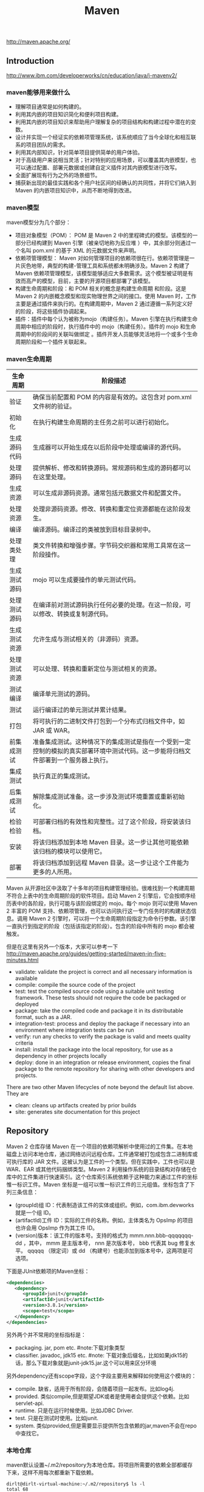 #+title: Maven
http://maven.apache.org/

** Introduction
http://www.ibm.com/developerworks/cn/education/java/j-mavenv2/

*** maven能够用来做什么
  - 理解项目通常是如何构建的。
  - 利用其内嵌的项目知识简化和便利项目构建。
  - 利用其内嵌的项目知识来帮助用户理解复杂的项目结构和构建过程中潜在的变数。
  - 设计并实现一个经证实的依赖项管理系统，该系统顺应了当今全球化和相互联系的项目团队的需求。
  - 利用其内部知识，针对简单项目提供简单的用户体验。
  - 对于高级用户来说相当灵活；针对特别的应用场景，可以覆盖其内嵌模型，也可以通过配置、部署元数据或创建自定义插件对其内嵌模型进行改写。
  - 全面扩展现有行为之外的场景细节。
  - 捕获新出现的最佳实践和各个用户社区间的经确认的共同性，并将它们纳入到 Maven 的内嵌项目知识中，从而不断地得到改进。

*** maven模型
maven模型分为几个部分：
   - 项目对象模型（POM）： POM 是 Maven 2 中的里程碑式的模型。该模型的一部分已经构建到 Maven 引擎（被亲切地称为反应堆 ）中，其余部分则通过一个名叫 pom.xml 的基于 XML 的元数据文件来声明。
   - 依赖项管理模型： Maven 对如何管理项目的依赖项很在行。依赖项管理是一片灰色地带，典型的构建-管理工具和系统都未明确涉及。Maven 2 构建了 Maven 依赖项管理模型，该模型能够适应大多数需求。这个模型被证明是有效而高产的模型，目前，主要的开源项目都部署了该模型。
   - 构建生命周期和阶段：和 POM 相关的概念是构建生命周期 和阶段。这是 Maven 2 的内嵌概念模型和现实物理世界之间的接口。使用 Maven 时，工作主要是通过插件来执行的。在构建周期中，Maven 2 通过遵循一系列定义好的阶段，将这些插件协调起来。
   - 插件：插件中每个认为被称为mojo（构建任务）。Maven 引擎在执行构建生命周期中相应的阶段时，执行插件中的 mojo（构建任务）。插件的 mojo 和生命周期中的阶段间的关联叫做绑定 。插件开发人员能够灵活地将一个或多个生命周期阶段和一个插件关联起来。

*** maven生命周期
| 生命周期     | 阶段描述                                                                                                                           |
|--------------+------------------------------------------------------------------------------------------------------------------------------------|
| 验证         | 确保当前配置和 POM 的内容是有效的。这包含对 pom.xml 文件树的验证。                                                                 |
| 初始化       | 在执行构建生命周期的主任务之前可以进行初始化。                                                                                     |
| 生成源码代码 | 生成器可以开始生成在以后阶段中处理或编译的源代码。                                                                                 |
| 处理源码     | 提供解析、修改和转换源码。常规源码和生成的源码都可以在这里处理。                                                                   |
| 生成资源     | 可以生成非源码资源。通常包括元数据文件和配置文件。                                                                                 |
| 处理资源     | 处理非源码资源。修改、转换和重定位资源都能在这阶段发生。                                                                           |
| 编译         | 编译源码。编译过的类被放到目标目录树中。                                                                                           |
| 处理类处理   | 类文件转换和增强步骤。字节码交织器和常用工具常在这一阶段操作。                                                                     |
| 生成测试源码 | mojo 可以生成要操作的单元测试代码。                                                                                                |
| 处理测试源码 | 在编译前对测试源码执行任何必要的处理。在这一阶段，可以修改、转换或复制源代码。                                                     |
| 生成测试资源 | 允许生成与测试相关的（非源码）资源。                                                                                               |
| 处理测试资源 | 可以处理、转换和重新定位与测试相关的资源。                                                                                         |
| 测试编译     | 编译单元测试的源码。                                                                                                               |
| 测试         | 运行编译过的单元测试并累计结果。                                                                                                   |
| 打包         | 将可执行的二进制文件打包到一个分布式归档文件中，如 JAR 或 WAR。                                                                    |
| 前集成测试   | 准备集成测试。这种情况下的集成测试是指在一个受到一定控制的模拟的真实部署环境中测试代码。这一步能将归档文件部署到一个服务器上执行。 |
| 集成测试     | 执行真正的集成测试。                                                                                                               |
| 后集成测试   | 解除集成测试准备。这一步涉及测试环境重置或重新初始化。                                                                             |
| 检验检验     | 可部署归档的有效性和完整性。过了这个阶段，将安装该归档。                                                                           |
| 安装         | 将该归档添加到本地 Maven 目录。这一步让其他可能依赖该归档的模块可以使用它。                                                        |
| 部署         | 将该归档添加到远程 Maven 目录。这一步让这个工件能为更多的人所用。                                                                  |
Maven 从开源社区中汲取了十多年的项目构建管理经验。很难找到一个构建周期不符合上表中的生命周期阶段的软件项目。启动 Maven 2 引擎后，它会按顺序经历表中的各阶段，执行可能与该阶段绑定的 mojo。每个 mojo 则可以使用 Maven 2 丰富的 POM 支持、依赖项管理，也可以访问执行这一专门任务时的构建状态信息。调用 Maven 2 引擎时，可以将一个生命周期阶段指定为命令行参数。该引擎一直执行到指定的阶段（包括该指定的阶段）。包含的阶段中所有的 mojo 都会被触发。

但是在这里有另外一个版本，大家可以参考一下 http://maven.apache.org/guides/getting-started/maven-in-five-minutes.html
   - validate: validate the project is correct and all necessary information is available
   - compile: compile the source code of the project
   - test: test the compiled source code using a suitable unit testing framework. These tests should not require the code be packaged or deployed
   - package: take the compiled code and package it in its distributable format, such as a JAR.
   - integration-test: process and deploy the package if necessary into an environment where integration tests can be run
   - verify: run any checks to verify the package is valid and meets quality criteria
   - install: install the package into the local repository, for use as a dependency in other projects locally
   - deploy: done in an integration or release environment, copies the final package to the remote repository for sharing with other developers and projects.
There are two other Maven lifecycles of note beyond the default list above. They are
   - clean: cleans up artifacts created by prior builds
   - site: generates site documentation for this project

** Repository
Maven 2 仓库存储 Maven 在一个项目的依赖项解析中使用过的工件集。在本地磁盘上访问本地仓库，通过网络访问远程仓库。工件通常被打包成包含二进制库或可执行库的 JAR 文件。这被认为是工件的一个类型。但在实践中，工件也可以是 WAR、EAR 或其他代码捆绑类型。Maven 2 利用操作系统的目录结构对存储在仓库中的工件集进行快速索引。这个仓库索引系统依赖于这种能力来通过工件的坐标惟一标识工件。Maven 坐标是一组可以惟一标识工件的三元组值。坐标包含了下列三条信息：
   - (groupId)组 ID：代表制造该工件的实体或组织。例如，com.ibm.devworks 就是一个组 ID。
   - (artifactId)工件 ID：实际的工件的名称。例如，主体类名为 OpsImp 的项目也许会用 OpsImp 作为其工件 ID。
   - (version)版本：该工件的版本号。支持的格式为 mmm.nnn.bbb-qqqqqqq-dd ，其中， mmm 是主版本号， nnn 是次版本号， bbb 代表其 bug 修复水平。 qqqqq （限定词）或 dd （构建号）也能添加到版本号中，这两项是可选项。

下面是JUnit依赖项的Maven坐标：
#+BEGIN_SRC XML
<dependencies>
   <dependency>
      <groupId>junit</groupId>
      <artifactId>junit</artifactId>
      <version>3.8.1</version>
      <scope>test</scope>
   </dependency>
</dependencies>
#+END_SRC
另外两个并不常用的坐标指标是：
   - packaging. jar, pom etc. #note:下载对象类型
   - classifier. javadoc, jdk15 etc. #note: 下载对象后缀名，比如如果jdk15的话，那么下载对象就是junit-jdk15.jar.这个可以用来区分环境

另外dependency还有scope字段，这个字段主要用来解释如何使用这个模块的：
   - compile. 缺省，适用于所有阶段，会随着项目一起发布。比如log4j.
   - provided. 类似compile,但是期望JDK或者是使用者会提供这个依赖。比如servlet-api.
   - runtime. 只是在运行时候使用。比如JDBC Driver.
   - test. 只是在测试时使用。比如junit.
   - system. 类似provided,但是需要显示提供所包含依赖的jar,maven不会在repo中查找它。

*** 本地仓库
maven默认设置~/.m2/repository为本地仓库。将项目所需要的依赖全部都缓存下来，这样不用每次都重新下载依赖。
#+BEGIN_EXAMPLE
dirlt@dirlt-virtual-machine:~/.m2/repository$ ls -l
total 68
drwxrwxr-x 3 dirlt dirlt 4096  6月 24 22:36 antlr
drwxrwxr-x 8 dirlt dirlt 4096  6月 24 22:36 asm
drwxrwxr-x 3 dirlt dirlt 4096  6月 24 22:36 classworlds
drwxrwxr-x 3 dirlt dirlt 4096  6月 24 22:36 com
drwxrwxr-x 3 dirlt dirlt 4096  6月 24 22:36 commons-cli
drwxrwxr-x 3 dirlt dirlt 4096  6月 24 22:36 commons-collections
drwxrwxr-x 3 dirlt dirlt 4096  6月 24 22:36 commons-io
drwxrwxr-x 3 dirlt dirlt 4096  6月 24 22:36 commons-lang
drwxrwxr-x 3 dirlt dirlt 4096  6月 24 22:36 dom4j
drwxrwxr-x 3 dirlt dirlt 4096  6月 24 22:36 jdom
drwxrwxr-x 3 dirlt dirlt 4096  6月 24 22:36 jtidy
drwxrwxr-x 3 dirlt dirlt 4096  6月 24 22:36 junit
drwxrwxr-x 3 dirlt dirlt 4096  6月 24 22:36 net
drwxrwxr-x 6 dirlt dirlt 4096  6月 24 23:42 org
drwxrwxr-x 3 dirlt dirlt 4096  6月 24 22:36 oro
drwxrwxr-x 5 dirlt dirlt 4096  6月 24 23:40 plexus
drwxrwxr-x 3 dirlt dirlt 4096  6月 24 22:36 xml-apis
#+END_EXAMPLE

我们可以通过修改~/.m2/setting.xml来配置本地仓库位置。但是似乎没有太大必要=D
#+BEGIN_SRC XML
<settings>
<localRepository>D:\java\repository</localRepository>
</settings>
#+END_SRC

*** 远程仓库
参考资源 http://juvenshun.iteye.com/blog/359256

如果本地仓库没有某个工件的话，那么就会尝试从远程仓库下载。在{M2_HOME}/lib/maven-2.0.10-uber.jar能够找到\org\apache\maven\project\pom-4.0.0.xml,它是所有Maven POM的父POM,所有Maven项目继承该配置，你可以在这个POM中发现如下配置：
#+BEGIN_SRC XML
<repositories>
  <repository>
    <id>central</id>
    <name>Maven Repository Switchboard</name>
    <layout>default</layout>
    <url>http://repo1.maven.org/maven2</url>
    <snapshots>
      <enabled>false</enabled>
    </snapshots>
  </repository>
</repositories>
#+END_SRC
它的id是central表示是一个中央仓库，地址是http://repo1.maven.org/maven2, 它关闭了snapshot版本构件下载的支持。

为了能够在我们的项目中配置远程仓库，可以在项目pom.xml里面添加下面代码。大致结构是这样的：
   - repositories(工件仓库)
     - repository
       - id
       - name
       - url
       - releases
         - enabled(是否可以使用release版本)
       - snapshots
         - enabled(是否可以使用snapshot版本)
  - pluginRepositories(插件仓库)
    - pluginRepository
#+BEGIN_SRC XML
<project>
  ...
  <repositories>
    <repository>
      <id>maven-net-cn</id>
      <name>Maven China Mirror</name>
      <url>http://maven.net.cn/content/groups/public/</url>
      <releases>
        <enabled>true</enabled>
      </releases>
      <snapshots>
        <enabled>false</enabled>
      </snapshots>
    </repository>
  </repositories>
  <pluginRepositories>
    <pluginRepository>
      <id>maven-net-cn</id>
      <name>Maven China Mirror</name>
      <url>http://maven.net.cn/content/groups/public/</url>
      <releases>
        <enabled>true</enabled>
      </releases>
      <snapshots>
        <enabled>false</enabled>
      </snapshots>
    </pluginRepository>
  </pluginRepositories>
  ...
</project>
#+END_SRC

*当然使用上面方式在每个项目pom.xml添加就会产生重复，一种比较好的方式就是加在settings.xml下面*
   - profiles
     - profile
       - id(profile id)
   - activeProfiles
     - activeProfile(激活的profile通过id识别)

#+BEGIN_SRC XML
<settings>
  ...
  <profiles>
    <profile>
      <id>dev</id>
      <!-- repositories and pluginRepositories here-->
    </profile>
  </profiles>
  <activeProfiles>
    <activeProfile>dev</activeProfile>
  </activeProfiles>
  ...
</settings>
#+END_SRC

如果你的地理位置附近有一个速度更快的central镜像，或者你想覆盖central仓库配置，或者你想为所有POM使用唯一的一个远程仓库（这个远程仓库代理的所有必要的其它仓库），你可以使用settings.xml中的mirror配置。以下的mirror配置用maven.net.cn覆盖了Maven自带的central：
   - mirrors
     - mirror
       - id
       - name
       - url
       - mirrorOf(作为哪一个repo的镜像通过id识别)
#+BEGIN_SRC XML
<settings>
  ...
  <mirrors>
    <mirror>
      <id>maven-net-cn</id>
      <name>Maven China Mirror</name>
      <url>http://maven.net.cn/content/groups/public/</url>
      <mirrorOf>central</mirrorOf>
    </mirror>
  </mirrors>
  ...
</settings>
#+END_SRC
这里仅仅是配置了central的镜像，如果希望配置所有仓库镜像的话那么<mirrorOf>*</mirrorOf>. 关于更加高级的镜像配置，可以参考：http://maven.apache.org/guides/mini/guide-mirror-settings.html. #todo: maven是如何在中央仓库和本地仓库，以及镜像之间选择下载工件的。

*** 分发构件至远程仓库
mvn install 会将项目生成的构件安装到本地Maven仓库，mvn deploy 用来将项目生成的构件分发到远程Maven仓库。本地Maven仓库的构件只能供当前用户使用，在分发到远程Maven仓库之后，所有能访问该仓库的用户都能使用你的构件。 *安装到maven本地仓库对于使用一些下载源代码并且编译的项目非常有用*. 我们可以在pom.xml里面指定maven分发构件位置。注意这里我们通常将release和snapshot区分开来放在不同的repo下面。
   - distributionManagement
     - repository
       - id
       - name
       - url
     - snapshotRepository
       - id
       - name
       - url
   - servers 这个也可以在settings.xml里面设置
     - server(对于远程服务器的话可能需要提供用户名和密码)
       - id
       - username
       - password
#+BEGIN_SRC XML
<project>
  ...
  <distributionManagement>
    <repository>
      <id>nexus-releases</id>
      <name>Nexus Release Repository</name>
      <url>http://127.0.0.1:8080/nexus/content/repositories/releases/</url>
    </repository>
    <snapshotRepository>
      <id>nexus-snapshots</id>
      <name>Nexus Snapshot Repository</name>
      <url>http://127.0.0.1:8080/nexus/content/repositories/snapshots/</url>
    </snapshotRepository>
  </distributionManagement>
  <servers>
    <server>
      <id>nexus-releases</id>
      <username>admin</username>
      <password>admin123</password>
    </server>
    <server>
      <id>nexus-snapshots</id>
      <username>admin</username>
      <password>admin123</password>
    </server>
  </servers>
  ...
</project>
#+END_SRC

每一个项目都都需要填写上面的配置，一个比较省力的方法就是：
   - 新建项目叫做X.Y.Z:1.0
   - 在这个项目的pom.xml里面填写上面部署信息
   - 然后将这个项目推送到repo上面。（或者是远程或者是本地）
之后我们只需要在我们自己项目里面填写
#+BEGIN_EXAMPLE
  <parent>
    <groupId>X.Y</groupId>
    <artifactId>Z</artifactId>
    <version>1.0</version>
  </parent>
#+END_EXAMPLE
maven会自动将父项目的pom.xml包含进来。 #note: 可以在这里填写很多公共配置

完成之后执行mvn deploy即可进行部署。done!!! :)

*** 远程仓库搭建
+参考资源 http://juvenshun.iteye.com/blog/34+

可用的maven仓库软件有:
   - Nexus
   - Apache Archiva.
自己维护了一下公司内部的Apache Archiva看起来似乎使用并不麻烦, 但是还是不及Nexus好用. 所以推荐使用nexus. 至于nexus仓库搭建, 网上有相当多的这方面教程.

nexus有下面几种repo：
   - Host Repo(直接放在这台机器),
   - Proxy Repo(可以将其他Repo转发过来),可以将多个proxy repo集合起来，这样在settings.xml里面只需要写一个repo.
   - Group Repo(可以集合不同Repo成为一个独立Repo),
   - Virtual Repo(比如将maven2仓库对外暴露maven1仓库接口)
另外如果自己将一些pom直接copy到某个repo下面的话，nexus不能够索引到，这个时候需要右击这个repo选择Update Index.(nexus依赖索引知道文件分布)

搭建自己的仓库似乎非常有必要, 原因有下面几点:
1. 一些难下载到的组件只需要下载一次或者是从其他机器上拷贝过来.
2. 因为ivy2和mvn使用不同的本地目录和不同方式来存储组件, 所以即使用mvn下载了某个组件, 使用ivy2还需要下载一边. 但是如果有本地仓库的话, 那么下载就容易多了.
3. 这些组件库可以很方便地集中管理. 如果在团队里面使用的话, 大家可以共享已经下载好的组件, 加快开发速度.
4. 内部组件也可以放在仓库里面.

nexus 可以从 [[http://www.sonatype.org/nexus/go/][这里]] 下载到.
- 使用bin/nexus start来启动.
- 访问http://localhost:8081(see conf/nexus.properties).
- 管理员账号是admin/admin123.
- 数据目录是 ../sonatype-work(see conf/nexus.properties).

通常我们只需要多添加几个proxy repo, 然后做一个group repo将这些proxy repos包含进来. proxy repo必须设置"Download Remote Indexes"为True, 这样才可以从远程仓库上将索引拉下(如果之前为False, 然后之后要选择"repair index"来修复索引). "Administration -> Scheduled Tasks"观察后台是否在做索引, 完成索引之后才能够查询和使用. (初始建立索引可能需要花费10~30分钟)

** Getting Started
*安装maven*

如果使用的是ubuntu/debian的话，可以直接使用apt-get install maven来完成. 可是有时候还是需要使用binary-package方式来安装. 比如系统上已经有maven3但是希望安装一个maven2.

maven3和maven2之间有不兼容的地方，不仅是语法还有插件. 之前安装cobertura时候发现运行不了，最后确定问题在于使用的是maven3。当时系统安装的是maven3所以自己需要手动安装一个maven2，这种情况应该还是比较多的，所以这也就是单独编写这节的原因。下面是通过binary-package手动安装的过程：
   - 下载binary package
     - 3.0.4 http://apache.etoak.com/maven/maven-3/3.0.4/binaries/apache-maven-3.0.4-bin.tar.gz
     - 2.2.1 http://mirror.bjtu.edu.cn/apache/maven/maven-2/2.2.1/binaries/apache-maven-2.2.1-bin.tar.gz
   - export M2_HOME=/home/dirlt/utils/apache-maven-2.2.1/
   - export PATH=/home/dirlt/utils/apache-maven-2.2.1/bin:$PATH
   - 如果已经存在一个.m2 repository的话，那么可以直接在$M2_HOME下面做一个软链接

*常用命令*
   - mvn validate. 验证工程是否正确，所有需要的资源是否可用
   - mvn compile. 编译项目源代码
   - mvn test-compile. 编译测试项目源代码
   - mvn package. 将编译输出打包
   - mvn integration-test. 运行集成测试
   - mvn verify. 检查是否可以发布
   - mvn install. 将包安装到本地的repository
   - mvn deploy. 将包部署到远程的repository
   - mvn generate-sources 生成应用所需要的额外代码
   - mvn eclipse # 自从使用了intellij就不需要这个东西了. intellij可以自动导入pom.xml.
     - mvn eclipse:eclipse 生成eclipse项目文件
     - mvn eclipse:clean 清除eclipse项目文件
   - mvn clean. 清除编译输出
   - mvn test. 运行测试用例
     - mvn test -Dtest=com.dirlt.java.mr.TestRunMultipleOutputs
     - mvn test -Dtest=com.dirlt.java.mr.TestRunMultipleOutputs#testSample
     - -Dmaven.test.skip=true 跳过单元测试
   - mvn process-test-resources. 将src/test/resources拷贝到target/test-classes目录下面作为测试的资源文件
   - mvn dependency
     - mvn dependency:copy-dependencies 将依赖的jar copy到target/dependency目录下面
     - mvn dependency:unpack-dependencies 和上面一样但是会unpack这些jar
   - mvn <command> -P # 激活使用某个profile. profile能够区分不同的构建环境。
   - mvn -U <command> # 强制检查远端仓库
     - *[ERROR] Failed to execute goal on project iceberg: Could not resolve dependencies for project com.umeng.dp:iceberg:jar:4.1.5: Failure to find kafka:kafka:jar:0.7.0 in http://nexus:8088/nexus/content/groups/public/ was cached in the local repository, resolution will no t be reattempted until the update interval of umeng.public has elapsed or updates are forced -> [Help 1]*
     - 可以看出maven对于仓库检查是有一定时间间隔的，在一定时间间隔内不会重复检查仓库，这样可以减少网络延迟。但是如果我们更新了仓库希望maven强制检测的话，那么就要使用这个选项。

*常用插件*
   - Maven Surefire Plugin http://maven.apache.org/surefire/maven-surefire-plugin/ 单元测试
   - Maven Assembly plugin http://maven.apache.org/plugins/maven-assembly-plugin/ 项目打包
   - Build Helper Maven Plugin http://mojo.codehaus.org/build-helper-maven-plugin/ 添加目录
   - Maven AntRun Plugin http://maven.apache.org/plugins/maven-antrun-plugin/ 执行ant脚本
   - Mojo's Maven plugin for Cobertura http://mojo.codehaus.org/cobertura-maven-plugin/ 单元测试覆盖率
   - Maven Dependency plugin http://maven.apache.org/plugins/maven-dependency-plugin/ 依赖管理
